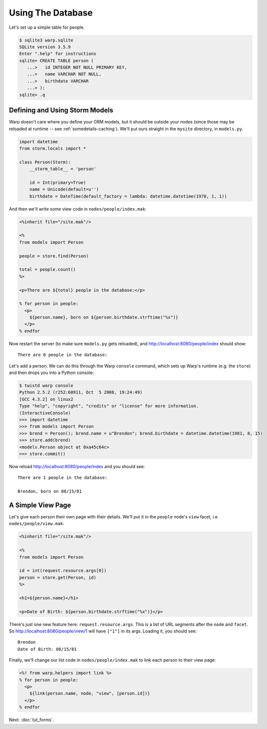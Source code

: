 Using The Database
==================

Let's set up a simple table for people.

.. code-block:: sql

  $ sqlite3 warp.sqlite
  SQLite version 3.5.9
  Enter ".help" for instructions
  sqlite> CREATE TABLE person (
     ...>   id INTEGER NOT NULL PRIMARY KEY,
     ...>   name VARCHAR NOT NULL,
     ...>   birthdate VARCHAR
     ...> );
  sqlite> .q


Defining and Using Storm Models
-------------------------------

Warp doesn't care where you define your ORM models, but it should be outside your nodes (since those may be reloaded at runtime -- see :ref:`somedetails-caching`). We'll put ours straight in the ``mysite`` directory, in ``models.py``.

.. code-block:: python

  import datetime
  from storm.locals import *

  class Person(Storm):
      __storm_table__ = 'person'

      id = Int(primary=True)
      name = Unicode(default=u'')
      birthdate = DateTime(default_factory = lambda: datetime.datetime(1970, 1, 1))


And then we'll write some view code in ``nodes/people/index.mak``:

.. code-block:: mako

  <%inherit file="/site.mak"/>
  
  <%
  from models import Person
  
  people = store.find(Person)
  
  total = people.count()
  %>
  
  <p>There are ${total} people in the database:</p>
  
  % for person in people:
    <p>
      ${person.name}, born on ${person.birthdate.strftime("%x")}
    </p>
  % endfor
    
Now restart the server (to make sure ``models.py`` gets reloaded), and http://localhost:8080/people/index should show::

  There are 0 people in the database:


Let's add a person. We can do this through the Warp ``console`` command, which sets up Warp's runtime (e.g. the ``store``) and then drops you into a Python console:

.. code-block:: pycon
  
  $ twistd warp console
  Python 2.5.2 (r252:60911, Oct  5 2008, 19:24:49) 
  [GCC 4.3.2] on linux2
  Type "help", "copyright", "credits" or "license" for more information.
  (InteractiveConsole)
  >>> import datetime
  >>> from models import Person
  >>> brend = Person(); brend.name = u"Brendon"; brend.birthdate = datetime.datetime(1981, 8, 15)
  >>> store.add(brend)
  <models.Person object at 0xa45c64c>
  >>> store.commit()


Now reload http://localhost:8080/people/index and you should see::

  There are 1 people in the database:

  Brendon, born on 08/15/81


A Simple View Page
------------------

Let's give each person their own page with their details. We'll put it in the ``people`` node's ``view`` facet, i.e. ``nodes/people/view.mak``:

.. code-block:: mako

  <%inherit file="/site.mak"/>
  
  <%
  from models import Person
  
  id = int(request.resource.args[0])
  person = store.get(Person, id)
  %>
  
  <h1>${person.name}</h1>
  
  <p>Date of Birth: ${person.birthdate.strftime("%x")}</p>

There's just one new feature here: ``request.resource.args``. This is a list of URL segments after the ``node`` and ``facet``. So http://localhost:8080/people/view/1 will have ``["1"]`` in its args. Loading it, you should see::

  Brendon
  Date of Birth: 08/15/81


Finally, we'll change our list code in ``nodes/people/index.mak`` to link each person to their view page:

.. code-block:: mako

  <%! from warp.helpers import link %>
  % for person in people:
    <p>
      ${link(person.name, node, "view", [person.id])}
    </p>
  % endfor


Next: :doc:`tut_forms`.
